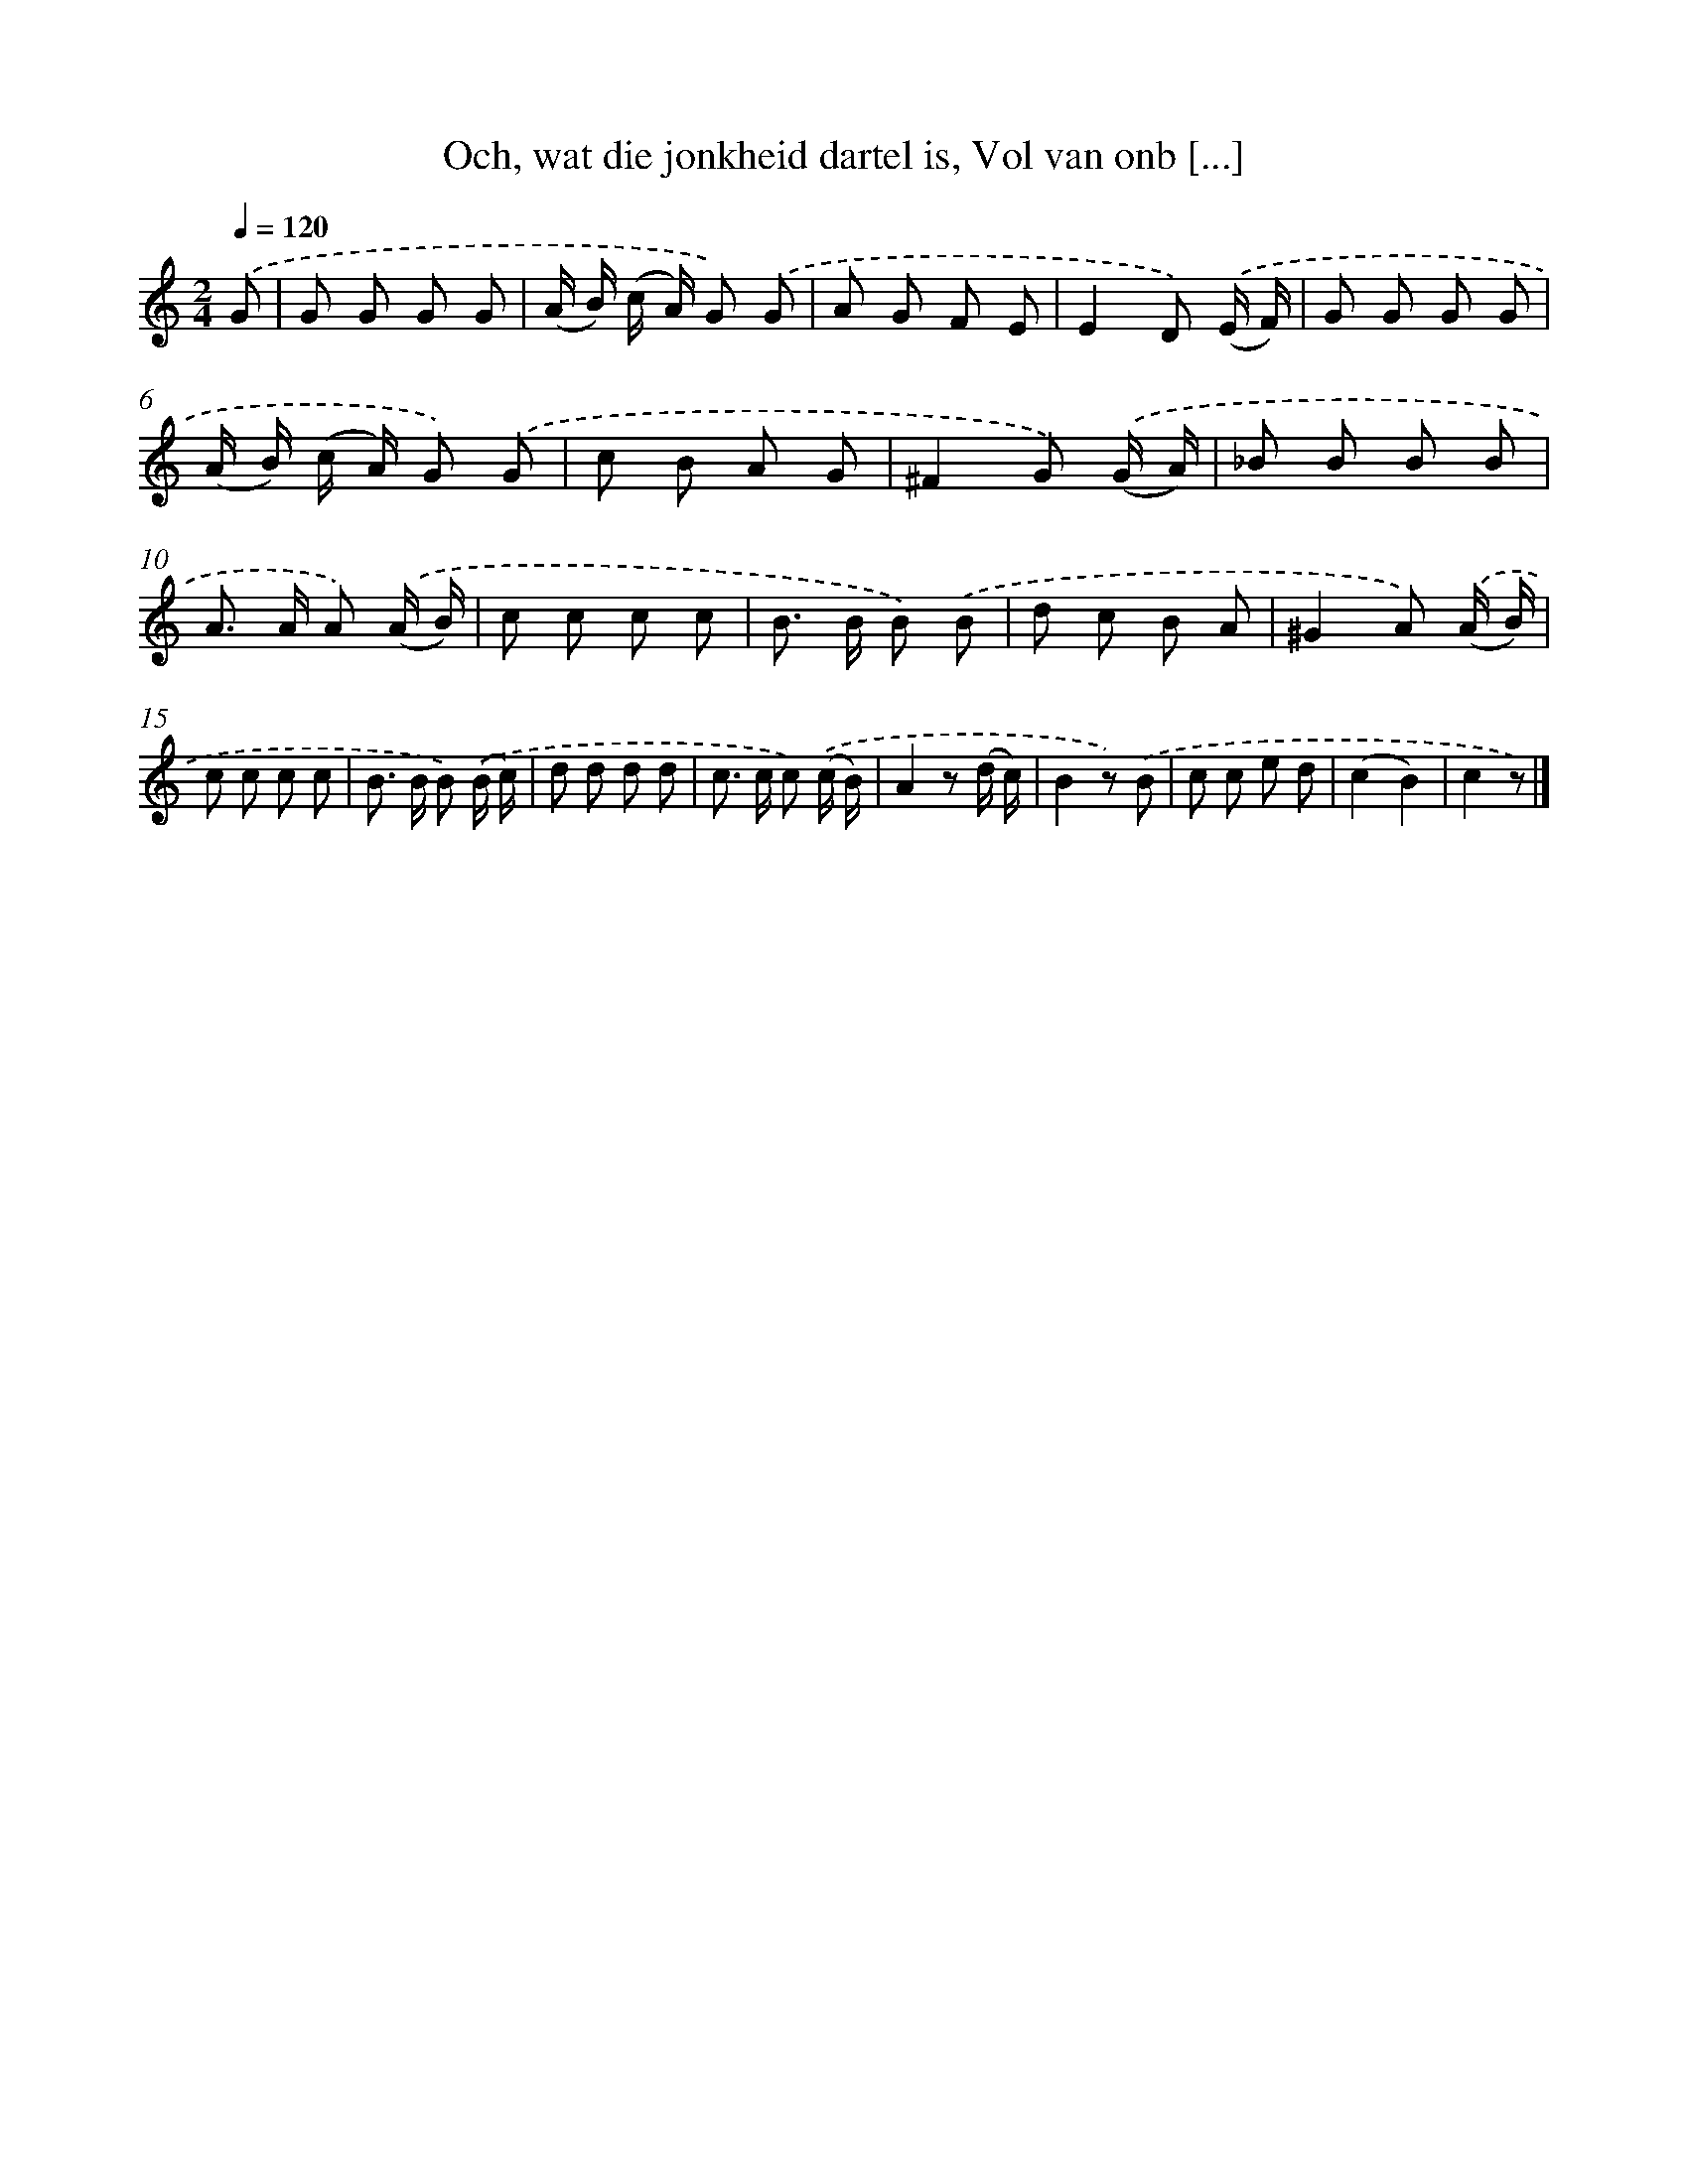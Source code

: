 X: 6291
T: Och, wat die jonkheid dartel is, Vol van onb [...]
%%abc-version 2.0
%%abcx-abcm2ps-target-version 5.9.1 (29 Sep 2008)
%%abc-creator hum2abc beta
%%abcx-conversion-date 2018/11/01 14:36:26
%%humdrum-veritas 933269613
%%humdrum-veritas-data 3323616028
%%continueall 1
%%barnumbers 0
L: 1/8
M: 2/4
Q: 1/4=120
K: C clef=treble
.('G [I:setbarnb 1]|
G G G G |
(A/ B/) (c/ A/) G) .('G |
A G F E |
E2D) .('(E/ F/) |
G G G G |
(A/ B/) (c/ A/) G) .('G |
c B A G |
^F2G) .('(G/ A/) |
_B B B B |
A> A A) .('(A/ B/) |
c c c c |
B> B B) .('B |
d c B A |
^G2A) .('(A/ B/) |
c c c c |
B> B B) .('(B/ c/) |
d d d d |
c> c c) .('(c/ B/) |
A2z (d/ c/) |
B2z) .('B |
c c e d |
(c2B2) |
c2z) |]
